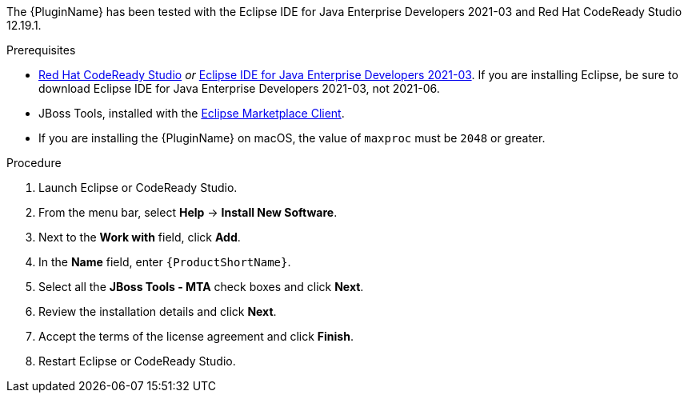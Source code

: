 // Module included in the following assemblies:
//
// * docs/eclipse-code-ready-studio-guide/master.adoc

ifdef::eclipse-code-ready-studio-guide[]
[id="eclipse-installing-plugin-connected-environment_{context}"]
= Installing in a connected environment

You can install the {PluginName} in a connected environment.
endif::[]
ifdef::disconnected[]
[id="eclipse-installing-plugin-disconnected-environment_{context}"]
= Installing in a disconnected environment

You can install the {PluginName} in a disconnected network environment.
endif::[]

The {PluginName} has been tested with the Eclipse IDE for Java Enterprise Developers 2021-03 and Red Hat CodeReady Studio 12.19.1.

.Prerequisites

* link:{CodeReadyStudioDownloadPageURL}[Red Hat CodeReady Studio] _or_ link:https://www.eclipse.org/downloads/packages/release/2021-03/r/eclipse-ide-java-developers[Eclipse IDE for Java Enterprise Developers 2021-03]. If you are installing Eclipse, be sure to download Eclipse IDE for Java Enterprise Developers 2021-03, not 2021-06.
* JBoss Tools, installed with the link:https://www.eclipse.org/mpc/[Eclipse Marketplace Client].
* If you are installing the {PluginName} on macOS, the value of `maxproc` must be `2048` or greater.

.Procedure

ifdef::disconnected[]
. On a computer with network access, navigate to the {ProductName} link:{MTADownloadPageURL}[download site] and download the `{IDEPluginFilename}` file.
endif::[]
. Launch Eclipse or CodeReady Studio.
. From the menu bar, select *Help* -> *Install New Software*.
. Next to the *Work with* field, click *Add*.
. In the *Name* field, enter `{ProductShortName}`.
ifdef::eclipse-code-ready-studio-guide[]
. In the *Location* field, enter `\http://download.jboss.org/jbosstools/photon/stable/updates/mta/` and click *OK*.
endif::[]
ifdef::disconnected[]
. Next to the *Location* field, click *Archive*.
. Select the `{IDEPluginFilename}` file and click *OK*.
endif::[]
. Select all the *JBoss Tools - MTA* check boxes and click *Next*.
. Review the installation details and click *Next*.
. Accept the terms of the license agreement and click *Finish*.
. Restart  Eclipse or CodeReady Studio.
